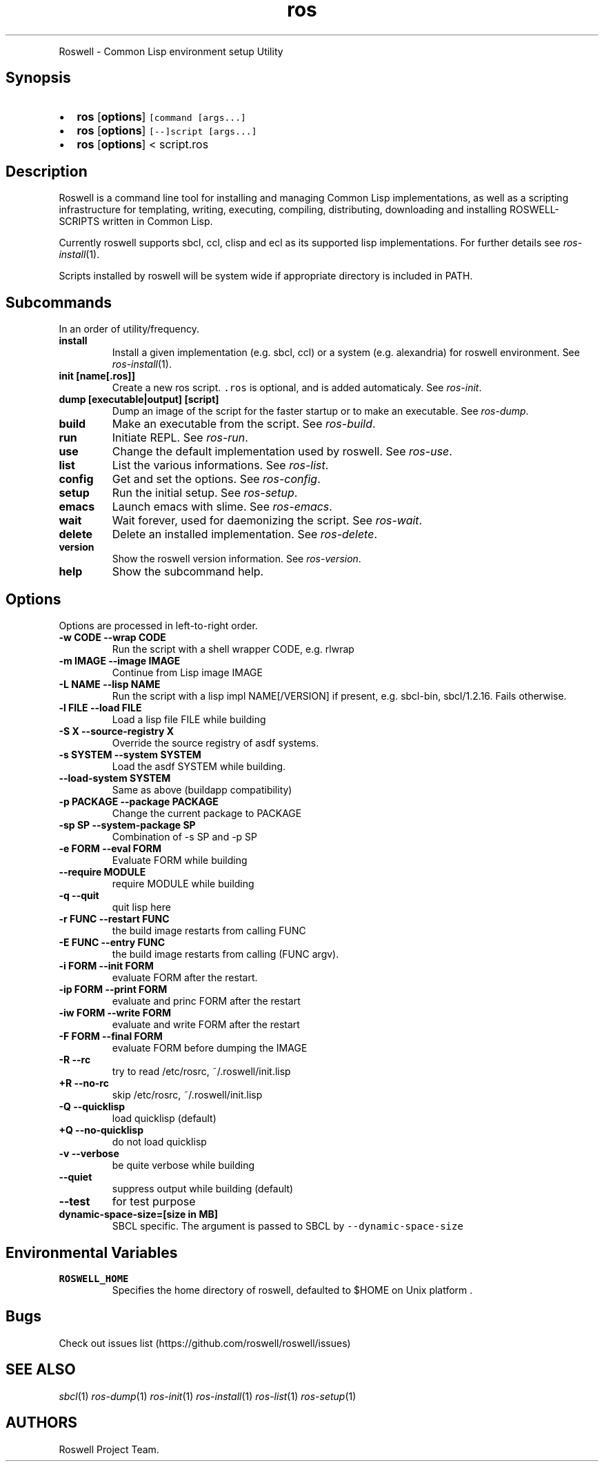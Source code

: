 .TH "ros" "1" "" "" ""
.nh \" Turn off hyphenation by default.
.PP
Roswell \- Common Lisp environment setup Utility
.SH Synopsis
.IP \[bu] 2
\f[B]ros\f[] [\f[B]options\f[]] \f[C][command\ [args...]\f[]
.IP \[bu] 2
\f[B]ros\f[] [\f[B]options\f[]] \f[C][\-\-]script\ [args...]\f[]
.IP \[bu] 2
\f[B]ros\f[] [\f[B]options\f[]] < script.ros
.SH Description
.PP
Roswell is a command line tool for installing and managing Common Lisp
implementations, as well as a scripting infrastructure for templating,
writing, executing, compiling, distributing, downloading and installing
ROSWELL\-SCRIPTS written in Common Lisp.
.PP
Currently roswell supports sbcl, ccl, clisp and ecl as its supported
lisp implementations.
For further details see \f[I]ros\-install\f[](1).
.PP
Scripts installed by roswell will be system wide if appropriate
directory is included in PATH.
.SH Subcommands
.PP
In an order of utility/frequency.
.TP
.B install
Install a given implementation (e.g.
sbcl, ccl) or a system (e.g.
alexandria) for roswell environment.
See \f[I]ros\-install\f[](1).
.RS
.RE
.TP
.B init [name[.ros]]
Create a new ros script.
\f[C]\&.ros\f[] is optional, and is added automaticaly.
See \f[I]ros\-init\f[].
.RS
.RE
.TP
.B dump [executable|output] [script]
Dump an image of the script for the faster startup or to make an
executable.
See \f[I]ros\-dump\f[].
.RS
.RE
.TP
.B build
Make an executable from the script.
See \f[I]ros\-build\f[].
.RS
.RE
.TP
.B run
Initiate REPL.
See \f[I]ros\-run\f[].
.RS
.RE
.TP
.B use
Change the default implementation used by roswell.
See \f[I]ros\-use\f[].
.RS
.RE
.TP
.B list
List the various informations.
See \f[I]ros\-list\f[].
.RS
.RE
.TP
.B config
Get and set the options.
See \f[I]ros\-config\f[].
.RS
.RE
.TP
.B setup
Run the initial setup.
See \f[I]ros\-setup\f[].
.RS
.RE
.TP
.B emacs
Launch emacs with slime.
See \f[I]ros\-emacs\f[].
.RS
.RE
.TP
.B wait
Wait forever, used for daemonizing the script.
See \f[I]ros\-wait\f[].
.RS
.RE
.TP
.B delete
Delete an installed implementation.
See \f[I]ros\-delete\f[].
.RS
.RE
.TP
.B version
Show the roswell version information.
See \f[I]ros\-version\f[].
.RS
.RE
.TP
.B help
Show the subcommand help.
.RS
.RE
.SH Options
.PP
Options are processed in left\-to\-right order.
.TP
.B \-w CODE \-\-wrap CODE
Run the script with a shell wrapper CODE, e.g.
rlwrap
.RS
.RE
.TP
.B \-m IMAGE \-\-image IMAGE
Continue from Lisp image IMAGE
.RS
.RE
.TP
.B \-L NAME \-\-lisp NAME
Run the script with a lisp impl NAME[/VERSION] if present, e.g.
sbcl\-bin, sbcl/1.2.16.
Fails otherwise.
.RS
.RE
.TP
.B \-l FILE \-\-load FILE
Load a lisp file FILE while building
.RS
.RE
.TP
.B \-S X \-\-source\-registry X
Override the source registry of asdf systems.
.RS
.RE
.TP
.B \-s SYSTEM \-\-system SYSTEM
Load the asdf SYSTEM while building.
.RS
.RE
.TP
.B \-\-load\-system SYSTEM
Same as above (buildapp compatibility)
.RS
.RE
.TP
.B \-p PACKAGE \-\-package PACKAGE
Change the current package to PACKAGE
.RS
.RE
.TP
.B \-sp SP \-\-system\-package SP
Combination of \-s SP and \-p SP
.RS
.RE
.TP
.B \-e FORM \-\-eval FORM
Evaluate FORM while building
.RS
.RE
.TP
.B \-\-require MODULE
require MODULE while building
.RS
.RE
.TP
.B \-q \-\-quit
quit lisp here
.RS
.RE
.TP
.B \-r FUNC \-\-restart FUNC
the build image restarts from calling FUNC
.RS
.RE
.TP
.B \-E FUNC \-\-entry FUNC
the build image restarts from calling (FUNC argv).
.RS
.RE
.TP
.B \-i FORM \-\-init FORM
evaluate FORM after the restart.
.RS
.RE
.TP
.B \-ip FORM \-\-print FORM
evaluate and princ FORM after the restart
.RS
.RE
.TP
.B \-iw FORM \-\-write FORM
evaluate and write FORM after the restart
.RS
.RE
.TP
.B \-F FORM \-\-final FORM
evaluate FORM before dumping the IMAGE
.RS
.RE
.TP
.B \-R \-\-rc
try to read /etc/rosrc, ~/.roswell/init.lisp
.RS
.RE
.TP
.B +R \-\-no\-rc
skip /etc/rosrc, ~/.roswell/init.lisp
.RS
.RE
.TP
.B \-Q \-\-quicklisp
load quicklisp (default)
.RS
.RE
.TP
.B +Q \-\-no\-quicklisp
do not load quicklisp
.RS
.RE
.TP
.B \-v \-\-verbose
be quite verbose while building
.RS
.RE
.TP
.B \-\-quiet
suppress output while building (default)
.RS
.RE
.TP
.B \-\-test
for test purpose
.RS
.RE
.TP
.B dynamic\-space\-size=[size in MB]
SBCL specific.
The argument is passed to SBCL by \f[C]\-\-dynamic\-space\-size\f[]
.RS
.RE
.SH Environmental Variables
.TP
.B ROSWELL_HOME
Specifies the home directory of roswell, defaulted to $HOME on Unix
platform .
.RS
.RE
.SH Bugs
.PP
Check out issues list (https://github.com/roswell/roswell/issues)
.SH SEE ALSO
.PP
\f[I]sbcl\f[](1) \f[I]ros\-dump\f[](1) \f[I]ros\-init\f[](1)
\f[I]ros\-install\f[](1) \f[I]ros\-list\f[](1) \f[I]ros\-setup\f[](1)
.SH AUTHORS
Roswell Project Team.
